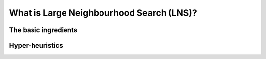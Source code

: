 ..  _large_neighborhood_search_def:

What is Large Neighbourhood Search (LNS)?
------------------------------------------

The basic ingredients
^^^^^^^^^^^^^^^^^^^^^^^^^^^

Hyper-heuristics
^^^^^^^^^^^^^^^^
